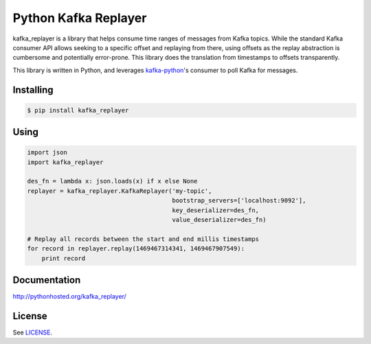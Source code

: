 *********************
Python Kafka Replayer
*********************

.. image:: https://circleci.com/gh/SiftScience/python-kafka-replayer/tree/master.svg?style=svg
    :target: https://circleci.com/gh/SiftScience/python-kafka-replayer/tree/master

kafka_replayer is a library that helps consume time ranges of messages from Kafka topics. While the
standard Kafka consumer API allows seeking to a specific offset and replaying from there, using
offsets as the replay abstraction is cumbersome and potentially error-prone. This library does the
translation from timestamps to offsets transparently.

This library is written in Python, and leverages `kafka-python`_'s consumer to poll Kafka for messages.

==========
Installing
==========
.. code-block:: bash

    $ pip install kafka_replayer

=====
Using
=====
.. code-block:: python

    import json
    import kafka_replayer
    
    des_fn = lambda x: json.loads(x) if x else None
    replayer = kafka_replayer.KafkaReplayer('my-topic',
                                            bootstrap_servers=['localhost:9092'],
                                            key_deserializer=des_fn,
                                            value_deserializer=des_fn)

    # Replay all records between the start and end millis timestamps
    for record in replayer.replay(1469467314341, 1469467907549):
        print record

=============
Documentation
=============

http://pythonhosted.org/kafka_replayer/

=======
License
=======

See `LICENSE <https://github.com/SiftScience/python-kafka-replayer/blob/master/LICENSE>`_.

.. _kafka-python: https://github.com/dpkp/kafka-python
